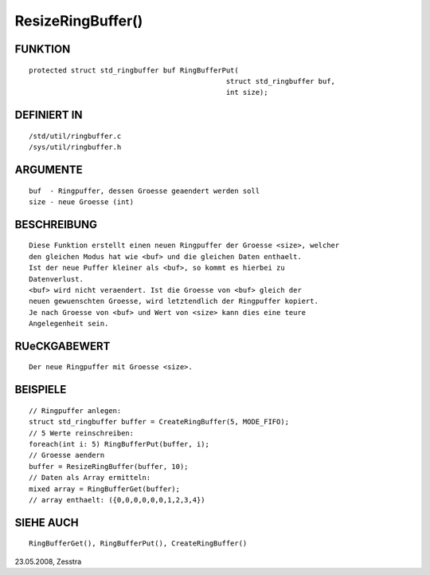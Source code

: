 ResizeRingBuffer()
==================

FUNKTION
--------
::

    protected struct std_ringbuffer buf RingBufferPut(
                                                   struct std_ringbuffer buf, 
                                                   int size);

DEFINIERT IN
------------
::

    /std/util/ringbuffer.c
    /sys/util/ringbuffer.h

    

ARGUMENTE
---------
::

    buf  - Ringpuffer, dessen Groesse geaendert werden soll
    size - neue Groesse (int) 

BESCHREIBUNG
------------
::

    Diese Funktion erstellt einen neuen Ringpuffer der Groesse <size>, welcher
    den gleichen Modus hat wie <buf> und die gleichen Daten enthaelt.
    Ist der neue Puffer kleiner als <buf>, so kommt es hierbei zu
    Datenverlust.
    <buf> wird nicht veraendert. Ist die Groesse von <buf> gleich der
    neuen gewuenschten Groesse, wird letztendlich der Ringpuffer kopiert. 
    Je nach Groesse von <buf> und Wert von <size> kann dies eine teure
    Angelegenheit sein.

RUeCKGABEWERT
-------------
::

    Der neue Ringpuffer mit Groesse <size>.

BEISPIELE
---------
::

    // Ringpuffer anlegen:
    struct std_ringbuffer buffer = CreateRingBuffer(5, MODE_FIFO);
    // 5 Werte reinschreiben:
    foreach(int i: 5) RingBufferPut(buffer, i);
    // Groesse aendern
    buffer = ResizeRingBuffer(buffer, 10);
    // Daten als Array ermitteln:
    mixed array = RingBufferGet(buffer);
    // array enthaelt: ({0,0,0,0,0,0,1,2,3,4})

SIEHE AUCH
----------
::

    RingBufferGet(), RingBufferPut(), CreateRingBuffer()

23.05.2008, Zesstra

